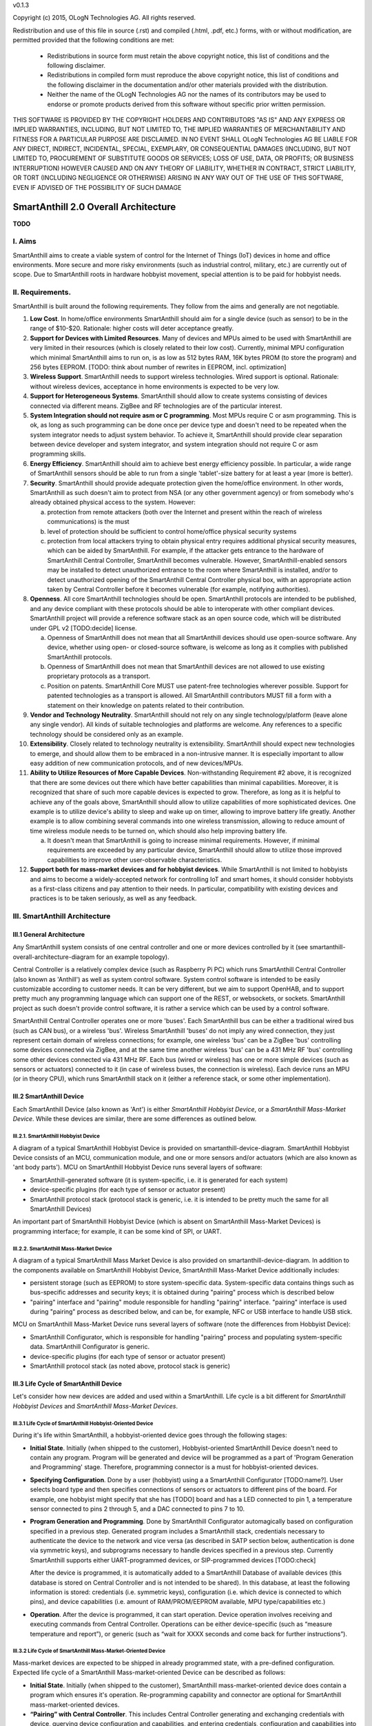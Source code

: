 v0.1.3

Copyright (c) 2015, OLogN Technologies AG. All rights reserved.

Redistribution and use of this file in source (.rst) and compiled (.html, .pdf, etc.) forms, with or without modification, are permitted provided that the following conditions are met:

  * Redistributions in source form must retain the above copyright notice, this list of conditions and the following disclaimer.

  * Redistributions in compiled form must reproduce the above copyright notice, this list of conditions and the following disclaimer in the documentation and/or other materials provided with the distribution.

  * Neither the name of the OLogN Technologies AG nor the names of its contributors may be used to endorse or promote products derived from this software without specific prior written permission.

THIS SOFTWARE IS PROVIDED BY THE COPYRIGHT HOLDERS AND CONTRIBUTORS "AS IS" AND ANY EXPRESS OR IMPLIED WARRANTIES, INCLUDING, BUT NOT LIMITED TO, THE IMPLIED WARRANTIES OF MERCHANTABILITY AND FITNESS FOR A PARTICULAR PURPOSE ARE DISCLAIMED. IN NO EVENT SHALL OLogN Technologies AG BE LIABLE FOR ANY DIRECT, INDIRECT, INCIDENTAL, SPECIAL, EXEMPLARY, OR CONSEQUENTIAL DAMAGES (INCLUDING, BUT NOT LIMITED TO, PROCUREMENT OF SUBSTITUTE GOODS OR SERVICES; LOSS OF USE, DATA, OR PROFITS; OR BUSINESS INTERRUPTION) HOWEVER CAUSED AND ON ANY THEORY OF LIABILITY, WHETHER IN CONTRACT, STRICT LIABILITY, OR TORT (INCLUDING NEGLIGENCE OR OTHERWISE) ARISING IN ANY WAY OUT OF THE USE OF THIS SOFTWARE, EVEN IF ADVISED OF THE POSSIBILITY OF SUCH DAMAGE

SmartAnthill 2.0 Overall Architecture
=====================================

**TODO**

I. Aims
-------

SmartAnthill aims to create a viable system of control for the Internet of Things (IoT) devices in home and office environments. More secure and more risky environments (such as industrial control, military, etc.) are currently out of scope. 
Due to SmartAnthill roots in hardware hobbyist movement, special attention is to be paid for hobbyist needs.

II. Requirements.
-----------------

SmartAnthill is built around the following requirements. They follow from the aims and generally are not negotiable. 

1. **Low Cost**. In home/office environments SmartAnthill should aim for a single device (such as sensor) to be in the range of $10-$20. Rationale: higher costs will deter acceptance greatly. 

2. **Support for Devices with Limited Resources**. Many of devices and MPUs aimed to be used with SmartAnthill are very limited in their resources (which is closely related to their low cost). Currently, minimal MPU configuration which minimal SmartAnthill aims to run on, is as low as 512 bytes RAM, 16K bytes PROM (to store the program) and 256 bytes EEPROM. [TODO: think about number of rewrites in EEPROM, incl. optimization]

3. **Wireless Support**. SmartAnthill needs to support wireless technologies. Wired support is optional. Rationale: without wireless devices, acceptance in home environments is expected to be very low.

4. **Support for Heterogeneous Systems**. SmartAnthill should allow to create systems consisting of devices connected via different means. ZigBee and RF technologies are of the particular interest.

5. **System Integration should not require asm or C programming**. Most MPUs require C or asm programming. This is ok, as long as such programming can be done once per device type and doesn't need to be repeated when the system integrator needs to adjust system behavior. To achieve it, SmartAnthill should provide clear separation between device developer and system integrator, and system integration should not require C or asm programming skills.

6. **Energy Efficiency**. SmartAnthill should aim to achieve best energy efficiency possible. In particular, a wide range of SmartAnthill sensors should be able to run from a single 'tablet'-size battery for at least a year (more is better).

7. **Security**. SmartAnthill should provide adequate protection given the home/office environment. In other words, SmartAnthill as such doesn't aim to protect from NSA (or any other government agency) or from somebody who's already obtained physical access to the system. However: 

   a) protection from remote attackers (both over the Internet and present within the reach of wireless communications) is the must
   b) level of protection should be sufficient to control home/office physical security systems
   c) protection from local attackers trying to obtain physical entry requires additional physical security measures, which can be aided by SmartAnthill. For example, if the attacker gets entrance to the hardware of SmartAnthill Central Controller, SmartAnthill becomes vulnerable. However, SmartAnthill-enabled sensors may be installed to detect unauthorized entrance to the room where SmartAnthill is installed, and/or to detect unauthorized opening of the SmartAnthill Central Controller physical box, with an appropriate action taken by Central Controller before it becomes vulnerable (for example, notifying authorities).

8. **Openness**. All core SmartAnthill technologies should be open. SmartAnthill protocols are intended to be published, and any device compliant with these protocols should be able to interoperate with other compliant devices. SmartAnthill project will provide a reference software stack as an open source code, which will be distributed under GPL v2 [TODO:decide] license.

   a) Openness of SmartAnthill does not mean that all SmartAnthill devices should use open-source software. Any device, whether using open- or closed-source software, is welcome as long as it complies with published SmartAnthill protocols. 
   b) Openness of SmartAnthill does not mean that SmartAnthill devices are not allowed to use existing proprietary protocols as a transport. 
   c) Position on patents. SmartAnthill Core MUST use patent-free technologies wherever possible. Support for patented technologies as a transport is allowed. All SmartAnthill contributors MUST fill a form with a statement on their knowledge on patents related to their contribution.

9. **Vendor and Technology Neutrality**. SmartAnthill should not rely on any single technology/platform (leave alone any single vendor). All kinds of suitable technologies and platforms are welcome. Any references to a specific technology should be considered only as an example.

10. **Extensibility**. Closely related to technology neutrality is extensibility. SmartAnthill should expect new technologies to emerge, and should allow them to be embraced in a non-intrusive manner. It is especially important to allow easy addition of new communication protocols, and of new devices/MPUs.

11. **Ability to Utilize Resources of More Capable Devices**. Non-withstanding Requirement #2 above, it is recognized that there are some devices out there which have better capabilities than minimal capabilities. Moreover, it is recognized that share of such more capable devices is expected to grow. Therefore, as long as it is helpful to achieve any of the goals above, SmartAnthill should allow to utilize capabilities of more sophisticated devices. One example is to utilize device's ability to sleep and wake up on timer, allowing to improve battery life greatly. Another example is to allow combining several commands into one wireless transmission, allowing to reduce amount of time wireless module needs to be turned on, which should also help improving battery life.

    a) It doesn't mean that SmartAnthill is going to increase minimal requirements. However, if minimal requirements are exceeded by any particular device, SmartAnthill should allow to utilize those improved capabilities to improve other user-observable characteristics.

12. **Support both for mass-market devices and for hobbyist devices**. While SmartAnthill is not limited to hobbyists and aims to become a widely-accepted network for controlling IoT and smart homes, it should consider hobbyists as a first-class citizens and pay attention to their needs. In particular, compatibility with existing devices and practices is to be taken seriously, as well as any feedback.

III. SmartAnthill Architecture
------------------------------

III.1 General Architecture
^^^^^^^^^^^^^^^^^^^^^^^^^^
Any SmartAnthill system consists of one central controller and one or more devices controlled by it (see smartanthill-overall-architecture-diagram for an example topology). 

Central Controller is a relatively complex device (such as Raspberry Pi PC) which runs SmartAnthill Central Controller (also known as 'Anthill') as well as system control software. System control software is intended to be easily customizable according to customer needs. It can be very different, but we aim to support OpenHAB, and to support pretty much any programming language which can support one of the REST, or websockets, or sockets. SmartAnthill project as such doesn't provide control software, it is rather a service which can be used by a control software.

SmartAnthill Central Controller operates one or more 'buses'. Each SmartAnthill bus can be either a traditional wired bus (such as CAN bus), or a wireless 'bus'. Wireless SmartAnthill 'buses' do not imply any wired connection, they just represent certain domain of wireless connections; for example, one wireless 'bus' can be a ZigBee 'bus' controlling some devices connected via ZigBee, and at the same time another wireless 'bus' can be a 431 MHz RF 'bus' controlling some other devices connected via 431 MHz RF. 
Each bus (wired or wireless) has one or more simple devices (such as sensors or actuators) connected to it (in case of wireless buses, the connection is wireless).
Each device runs an MPU (or in theory CPU), which runs SmartAnthill stack on it (either a reference stack, or some other implementation).

III.2 SmartAnthill Device
^^^^^^^^^^^^^^^^^^^^^^^^^
Each SmartAnthill Device (also known as 'Ant') is either *SmartAnthill Hobbyist Device*, or a *SmartAnthill Mass-Market Device*. While these devices are similar, there are some differences as outlined below.

III.2.1. SmartAnthill Hobbyist Device
'''''''''''''''''''''''''''''''''''''

A diagram of a typical SmartAnthill Hobbyist Device is provided on smartanthill-device-diagram. SmartAnthill Hobbyist Device consists of an MCU, communication module, and one or more sensors and/or actuators (which are also known as 'ant body parts'). MCU on SmartAnthill Hobbyist Device runs several layers of software: 

* SmartAnthill-generated software (it is system-specific, i.e. it is generated for each system)
* device-specific plugins (for each type of sensor or actuator present)
* SmartAnthill protocol stack (protocol stack is generic, i.e. it is intended to be pretty much the same for all SmartAnthill Devices)

An important part of SmartAnthill Hobbyist Device (which is absent on SmartAnthill Mass-Market Devices) is programming interface; for example, it can be some kind of SPI, or UART.

III.2.2. SmartAnthill Mass-Market Device
''''''''''''''''''''''''''''''''''''''''

A diagram of a typical SmartAnthill Mass Market Device is also provided on smartanthill-device-diagram. In addition to the components available on SmartAnthill Hobbyist Device, SmartAnthill Mass-Market Device additionally includes:

* persistent storage (such as EEPROM) to store system-specific data. System-specific data contains things such as bus-specific addresses and security keys; it is obtained during "pairing" process which is described below
* "pairing" interface and "pairing" module responsible for handling "pairing" interface. "pairing" interface is used during "pairing" process as described below, and can be, for example, NFC or USB interface to handle USB stick. 

MCU on SmartAnthill Mass-Market Device runs several layers of software (note the differences from Hobbyist Device): 

* SmartAnthill Configurator, which is responsible for handling "pairing" process and populating system-specific data. SmartAnthill Configurator is generic.
* device-specific plugins (for each type of sensor or actuator present)
* SmartAnthill protocol stack (as noted above, protocol stack is generic)

III.3 Life Cycle of SmartAnthill Device
^^^^^^^^^^^^^^^^^^^^^^^^^^^^^^^^^^^^^^^
Let's consider how new devices are added and used within a SmartAnthill. Life cycle is a bit different for *SmartAnthill Hobbyist Devices* and *SmartAnthill Mass-Market Devices*.

III.3.1 Life Cycle of SmartAnthill Hobbyist-Oriented Device
'''''''''''''''''''''''''''''''''''''''''''''''''''''''''''
During it's life within SmartAnthill, a hobbyist-oriented device goes through the following stages:

* **Initial State**. Initially (when shipped to the customer), Hobbyist-oriented SmartAnthill Device doesn't need to contain any program. Program will be generated and device will be programmed as a part of 'Program Generation and Programming' stage. Therefore, programming connector is a must for hobbyist-oriented devices.

* **Specifying Configuration**. Done by a user (hobbyist) using a a SmartAnthill Configurator [TODO:name?]. User selects board type and then specifies connections of sensors or actuators to different pins of the board. For example, one hobbyist might specify that she has [TODO] board and has a LED connected to pin 1, a temperature sensor connected to pins 2 through 5, and a DAC connected to pins 7 to 10.

* **Program Generation and Programming**. Done by SmartAnthill Configurator automagically based on configuration specified in a previous step. Generated program includes a SmartAnthill stack, credentials necessary to authenticate the device to the network and vice versa (as described in SATP section below, authentication is done via symmetric keys), and subprograms necessary to handle devices specified in a previous step. Currently SmartAnthill supports either UART-programmed devices, or SIP-programmed devices [TODO:check]

  After the device is programmed, it is automatically added to a SmartAnthill Database of available devices (this database is stored on Central Controller and is not intended to be shared). In this database, at least the following information is stored: credentials (i.e. symmetric keys), configuration (i.e. which device is connected to which pins), and device capabilities (i.e. amount of RAM/PROM/EEPROM available, MPU type/capabilities etc.)

* **Operation**. After the device is programmed, it can start operation. Device operation involves receiving and executing commands from Central Controller. Operations can be either device-specific (such as “measure temperature and report”), or generic (such as “wait for XXXX seconds and come back for further instructions”).

III.3.2 Life Cycle of SmartAnthill Mass-Market-Oriented Device
''''''''''''''''''''''''''''''''''''''''''''''''''''''''''''''
Mass-market devices are expected to be shipped in already programmed state, with a pre-defined configuration. Expected life cycle of a SmartAnthill Mass-market-oriented Device can be described as follows:

* **Initial State**. Initially (when shipped to the customer), SmartAnthill mass-market-oriented device does contain a program which ensures it's operation. Re-programming capability and connector are optional for SmartAnthill mass-market-oriented devices.

* **“Pairing” with Central Controller**. This includes Central Controller generating and exchanging credentials with device, querying device configuration and capabilities, and entering credentials, configuration and capabilities into SmartAnthill Database. 

  - Physically, “pairing” can be done in several different ways [TODO: check feasibility of each]:

    + Using direct NFC (moving NFC-enabled device close to NFC-enabled Central Controller)

    + Using indirect NFC. It means: first, launching SmartAnthill-pairing app on an NFC-enabled smartphone; second, bringing the smartphone physically close to Central Controller; third, bringing the smartphone physically close to the device; fourth, bringing the smartphone physically close to Central Controller again.

    + Using USB flash. Will need to insert USB flash stick sequentially: to Central Controller, to USB-enabled device, and again to Central Controller. 

  - Special considerations: to achieve reasonable levels of security, SmartAnthill Device MUST NOT allow to extract credentials; the only action allowed is to re-pair device with a different Central Controller, destroying previously existing credentials in the process. In other words, while it is possible to steal device to use with a different Central Controller, it should not be possible to impersonate device without access to Central Controller. 

* **Operation**. Operation of Mass-market-oriented device is the same as operation of Hobbyist-oriented device.

III.4 SmartAnthill protocol stack
^^^^^^^^^^^^^^^^^^^^^^^^^^^^^^^^^
SmartAnthill protocol stack is described in detail in a separate document, "SmartAnthill Protocol Stack".

